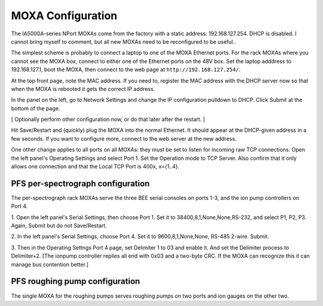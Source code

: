 MOXA Configuration
==================

The IA5000A-series NPort MOXAs come from the factory with a static
address: 192.168.127.254. DHCP is disabled.  I cannot bring myself to
comment, but all new MOXAs need to be reconfigured to be useful..

The simplest scheme is probably to connect a laptop to one of the MOXA
Ethernet ports. For the rack MOXAs where you cannot see the MOXA box,
connect to either one of the Ethernet ports on the 48V box. Set
the laptop adddress to 192.168.127.1, boot the MOXA, then connect to
the web page at ``http://192.168.127.254/``.

At the top front page, note the MAC address. If you need to, register
the MAC address with the DHCP server now so that when the MOXA is
rebooted it gets the correct IP address.

In the panel on the left, go to Network Settings and change the IP
configuration pulldown to DHCP. Click Submit at the bottom of the
page.

[ Optionally perform other configuration now, or do that later after
the restart. ]

Hit Save/Restart and (quickly) plug the MOXA into the normal
Ethernet. It should appear at the DHCP-given address in a few
seconds. If you want to configure more, connect to the web server at
the new address.

One other change applies to all ports on all MOXAs: they must be set
to listen for incoming raw TCP connections. Open the left panel's
Operating Settings and select Port 1. Set the Operation mode to TCP
Server. Also confirm that it only allows one connection and that the
Local TCP Port is 400x, x={1..4}.

PFS per-spectrograph configuration
----------------------------------

The per-spectrograph rack MOXAs serve the three BEE serial consoles on
ports 1-3, and the ion pump controllers on Port 4.

1. Open the left panel's Serial Settings, then choose Port 1. Set it to
38400,8,1,None,None,RS-232, and select P1, P2, P3. Again, Submit but
do not Save/Restart.

2. In the left panel's Serial Settings, choose Port 4. Set it to
9600,8,1,None,None, RS-485 2-wire. Submit.

3. Then in the Operating Settngs Port 4 page, set Delimiter 1 to 03 and
enable it. And set the Delimiter process to Delimiter+2. [The ionpump
controller replies all end with 0x03 and a two-byte CRC. If the MOXA
can recognize this it can manage bus contention better.]

PFS roughing pump configuration
-------------------------------

The single MOXA for the roughing pumps serves roughing pumps on two
ports and ion gauges on the other two.

.. todo::

   Blah Blah Blah CPL
